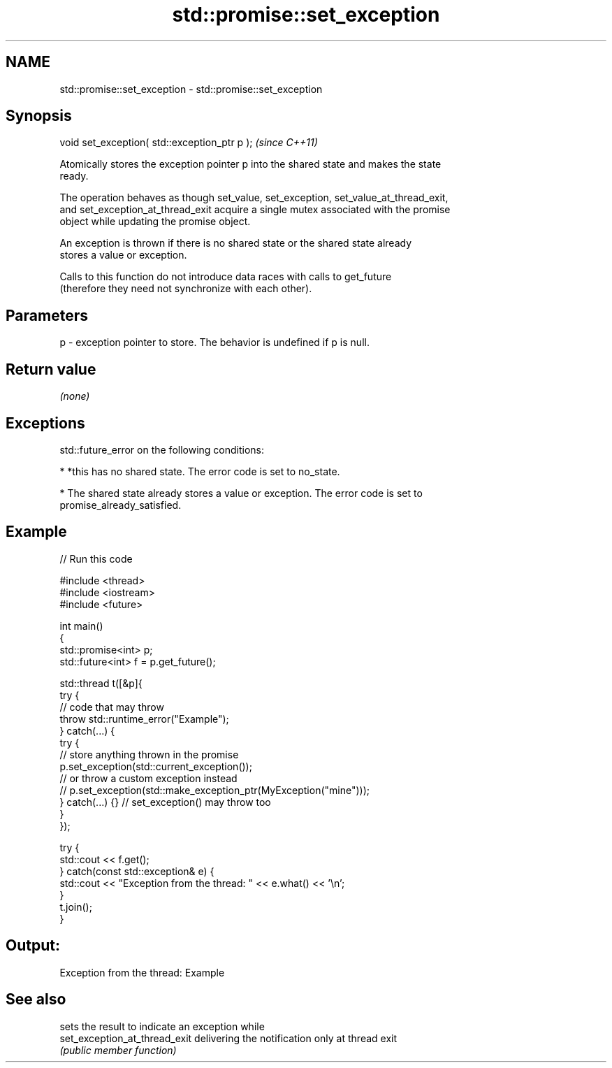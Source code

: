 .TH std::promise::set_exception 3 "2022.03.29" "http://cppreference.com" "C++ Standard Libary"
.SH NAME
std::promise::set_exception \- std::promise::set_exception

.SH Synopsis
   void set_exception( std::exception_ptr p );  \fI(since C++11)\fP

   Atomically stores the exception pointer p into the shared state and makes the state
   ready.

   The operation behaves as though set_value, set_exception, set_value_at_thread_exit,
   and set_exception_at_thread_exit acquire a single mutex associated with the promise
   object while updating the promise object.

   An exception is thrown if there is no shared state or the shared state already
   stores a value or exception.

   Calls to this function do not introduce data races with calls to get_future
   (therefore they need not synchronize with each other).

.SH Parameters

   p - exception pointer to store. The behavior is undefined if p is null.

.SH Return value

   \fI(none)\fP

.SH Exceptions

   std::future_error on the following conditions:

     * *this has no shared state. The error code is set to no_state.

     * The shared state already stores a value or exception. The error code is set to
       promise_already_satisfied.

.SH Example


// Run this code

 #include <thread>
 #include <iostream>
 #include <future>

 int main()
 {
     std::promise<int> p;
     std::future<int> f = p.get_future();

     std::thread t([&p]{
         try {
             // code that may throw
             throw std::runtime_error("Example");
         } catch(...) {
             try {
                 // store anything thrown in the promise
                 p.set_exception(std::current_exception());
                 // or throw a custom exception instead
                 // p.set_exception(std::make_exception_ptr(MyException("mine")));
             } catch(...) {} // set_exception() may throw too
         }
     });

     try {
         std::cout << f.get();
     } catch(const std::exception& e) {
         std::cout << "Exception from the thread: " << e.what() << '\\n';
     }
     t.join();
 }

.SH Output:

 Exception from the thread: Example

.SH See also

                                sets the result to indicate an exception while
   set_exception_at_thread_exit delivering the notification only at thread exit
                                \fI(public member function)\fP
